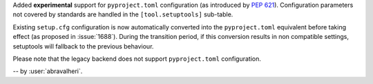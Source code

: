 Added **experimental** support for ``pyproject.toml`` configuration
(as introduced by :pep:`621`). Configuration parameters not covered by
standards are handled in the ``[tool.setuptools]`` sub-table.

Existing ``setup.cfg`` configuration is now automatically converted into the
``pyproject.toml`` equivalent before taking effect (as proposed in
:issue:`1688`).
During the transition period, if this conversion results in non compatible
settings, setuptools will fallback to the previous behaviour.

Please note that the legacy backend does not support ``pyproject.toml``
configuration.

-- by :user:`abravalheri`.
